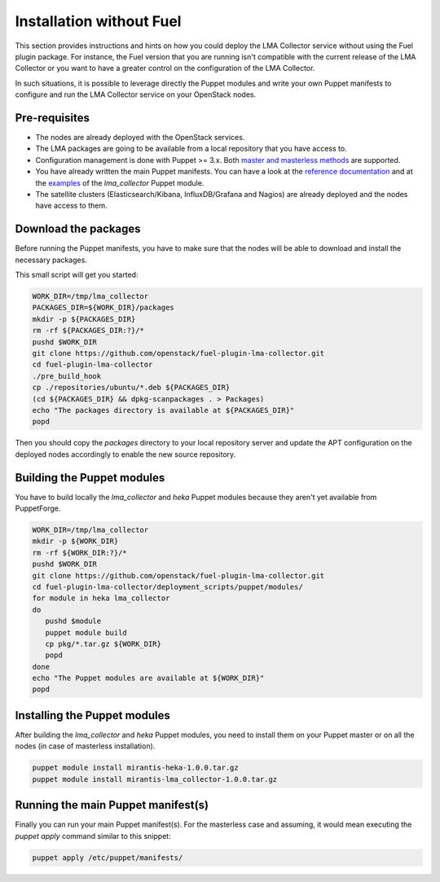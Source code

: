 Installation without Fuel
=========================

This section provides instructions and hints on how you could deploy the LMA
Collector service without using the Fuel plugin package. For instance, the
Fuel version that you are running isn't compatible with the current release of
the LMA Collector or you want to have a greater control on the configuration of
the LMA Collector.

In such situations, it is possible to leverage directly the Puppet modules and
write your own Puppet manifests to configure and run the LMA Collector service
on your OpenStack nodes.

Pre-requisites
^^^^^^^^^^^^^^

* The nodes are already deployed with the OpenStack services.

* The LMA packages are going to be available from a local repository that you have access to.

* Configuration management is done with Puppet >= 3.x. Both `master and
  masterless methods
  <https://docs.puppetlabs.com/puppet/latest/reference/dirs_manifest.html>`_
  are supported.

* You have already written the main Puppet manifests. You can have a look at the
  `reference documentation
  <https://github.com/openstack/fuel-plugin-lma-collector/tree/master/deployment_scripts/puppet/modules/lma_collector/README.md>`_
  and at the `examples
  <https://github.com/openstack/fuel-plugin-lma-collector/tree/master/deployment_scripts/puppet/modules/lma_collector/examples>`_
  of the `lma_collector` Puppet module.

* The satellite clusters (Elasticsearch/Kibana, InfluxDB/Grafana and Nagios)
  are already deployed and the nodes have access to them.

Download the packages
^^^^^^^^^^^^^^^^^^^^^

Before running the Puppet manifests, you have to make sure that the nodes will
be able to download and install the necessary packages.

This small script will get you started:

.. code-block:: bash

   WORK_DIR=/tmp/lma_collector
   PACKAGES_DIR=${WORK_DIR}/packages
   mkdir -p ${PACKAGES_DIR}
   rm -rf ${PACKAGES_DIR:?}/*
   pushd $WORK_DIR
   git clone https://github.com/openstack/fuel-plugin-lma-collector.git
   cd fuel-plugin-lma-collector
   ./pre_build_hook
   cp ./repositories/ubuntu/*.deb ${PACKAGES_DIR}
   (cd ${PACKAGES_DIR} && dpkg-scanpackages . > Packages)
   echo "The packages directory is available at ${PACKAGES_DIR}"
   popd

Then you should copy the `packages` directory to your local repository server
and update the APT configuration on the deployed nodes accordingly to enable
the new source repository.

Building the Puppet modules
^^^^^^^^^^^^^^^^^^^^^^^^^^^

You have to build locally the `lma_collector` and `heka` Puppet modules because
they aren't yet available from PuppetForge.

.. code-block:: bash

   WORK_DIR=/tmp/lma_collector
   mkdir -p ${WORK_DIR}
   rm -rf ${WORK_DIR:?}/*
   pushd $WORK_DIR
   git clone https://github.com/openstack/fuel-plugin-lma-collector.git
   cd fuel-plugin-lma-collector/deployment_scripts/puppet/modules/
   for module in heka lma_collector
   do
      pushd $module
      puppet module build
      cp pkg/*.tar.gz ${WORK_DIR}
      popd
   done
   echo "The Puppet modules are available at ${WORK_DIR}"
   popd

Installing the Puppet modules
^^^^^^^^^^^^^^^^^^^^^^^^^^^^^

After building the `lma_collector` and `heka` Puppet modules, you need to
install them on your Puppet master or on all the nodes (in case of masterless
installation).

.. code-block:: bash

   puppet module install mirantis-heka-1.0.0.tar.gz
   puppet module install mirantis-lma_collector-1.0.0.tar.gz

Running the main Puppet manifest(s)
^^^^^^^^^^^^^^^^^^^^^^^^^^^^^^^^^^^

Finally you can run your main Puppet manifest(s). For the masterless case and
assuming, it would mean executing the `puppet apply` command similar to this
snippet:

.. code-block:: bash

   puppet apply /etc/puppet/manifests/
